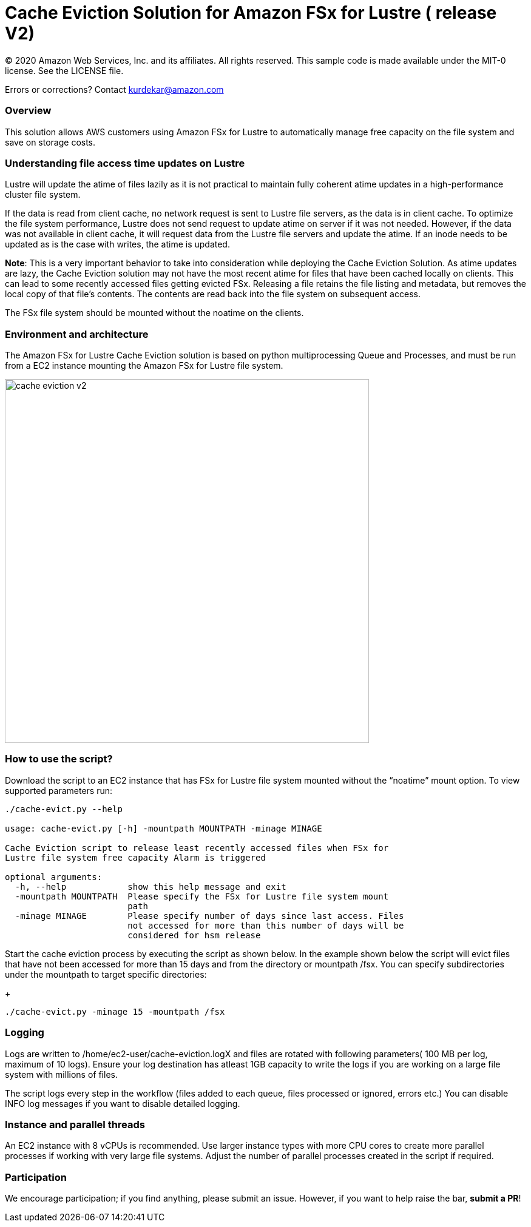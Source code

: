 = Cache Eviction Solution for Amazon FSx for Lustre ( release V2)
:icons:
:linkattrs:
:imagesdir: ../resources/images


© 2020 Amazon Web Services, Inc. and its affiliates. All rights reserved.
This sample code is made available under the MIT-0 license. See the LICENSE file.

Errors or corrections? Contact kurdekar@amazon.com

:toc-title: Table of Contents
:toclevels: 3
:toc:


=== Overview

This solution allows AWS customers using Amazon FSx for Lustre to automatically manage free capacity on the file system and save on storage costs.

=== Understanding file access time updates on Lustre

Lustre will update the atime of files lazily as it is not practical to maintain fully coherent atime updates in a high-performance cluster file system.

If the data is read from client cache, no network request is sent to Lustre file servers, as the data is in client cache. To optimize the file system performance, Lustre does not send request to update atime on server if it was not needed. However, if the data was not available in client cache, it will request data from the Lustre file servers and update the atime.  If an inode needs to be updated as is the case with writes, the atime is updated.

*Note*: This is a very important behavior to take into consideration while deploying the Cache Eviction Solution. As atime updates are lazy, the Cache Eviction solution may not have the most recent atime for files that have been cached locally on clients. This can lead to some recently accessed files getting evicted FSx. Releasing a file retains the file listing and metadata, but removes the local copy of that file's contents. The contents are read back into the file system on subsequent access.

The FSx file system should be mounted without the noatime on the clients.


=== Environment and architecture

The Amazon FSx for Lustre Cache Eviction solution is based on python multiprocessing Queue and Processes, and must be run from a EC2 instance mounting the Amazon FSx for Lustre file system. 


image::cache-eviction-v2.jpeg[align="left", width=600]

=== How to use the script?

Download the script to an EC2 instance that has FSx for Lustre file system mounted without the “noatime” mount option.  To view supported parameters run:

[source,bash]
----
./cache-evict.py --help

usage: cache-evict.py [-h] -mountpath MOUNTPATH -minage MINAGE

Cache Eviction script to release least recently accessed files when FSx for
Lustre file system free capacity Alarm is triggered

optional arguments:
  -h, --help            show this help message and exit
  -mountpath MOUNTPATH  Please specify the FSx for Lustre file system mount
                        path
  -minage MINAGE        Please specify number of days since last access. Files
                        not accessed for more than this number of days will be
                        considered for hsm release

----

Start the cache eviction process by executing the script as shown below. In the example shown below the script will evict files that have not been accessed for more than 15 days and from the directory or mountpath /fsx.   You can specify subdirectories under the mountpath to target specific directories:
+
[source,bash]
----
./cache-evict.py -minage 15 -mountpath /fsx

----

=== Logging
Logs are written to /home/ec2-user/cache-eviction.logX and files are rotated with following parameters( 100 MB per log, maximum of 10 logs). Ensure your log destination has atleast 1GB capacity to write the logs if you are working on a large file system with millions of files. 


The script logs every step in the workflow (files added to each queue, files processed or ignored, errors etc.) You can disable INFO log messages if you want to disable  detailed logging.


=== Instance and parallel threads

An EC2 instance with 8 vCPUs is recommended. Use larger instance types with more CPU cores to create more parallel processes if working with very large file systems. Adjust the number of parallel processes created in the script if required.

=== Participation

We encourage participation; if you find anything, please submit an issue. However, if you want to help raise the bar, **submit a PR**!
